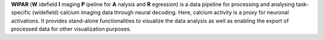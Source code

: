 **WIPAR** (**W** idefield **I** maging **P** ipeline for **A** nalysis and **R** egression) is a data pipeline for processing and analysing task-specific (widefield) calcium imaging data through neural decoding. Here, calcium activity is a proxy for neuronal activations. It provides stand-alone functionalities to visualize the data analysis as well as enabling the export of processed data for other visualization purposes.